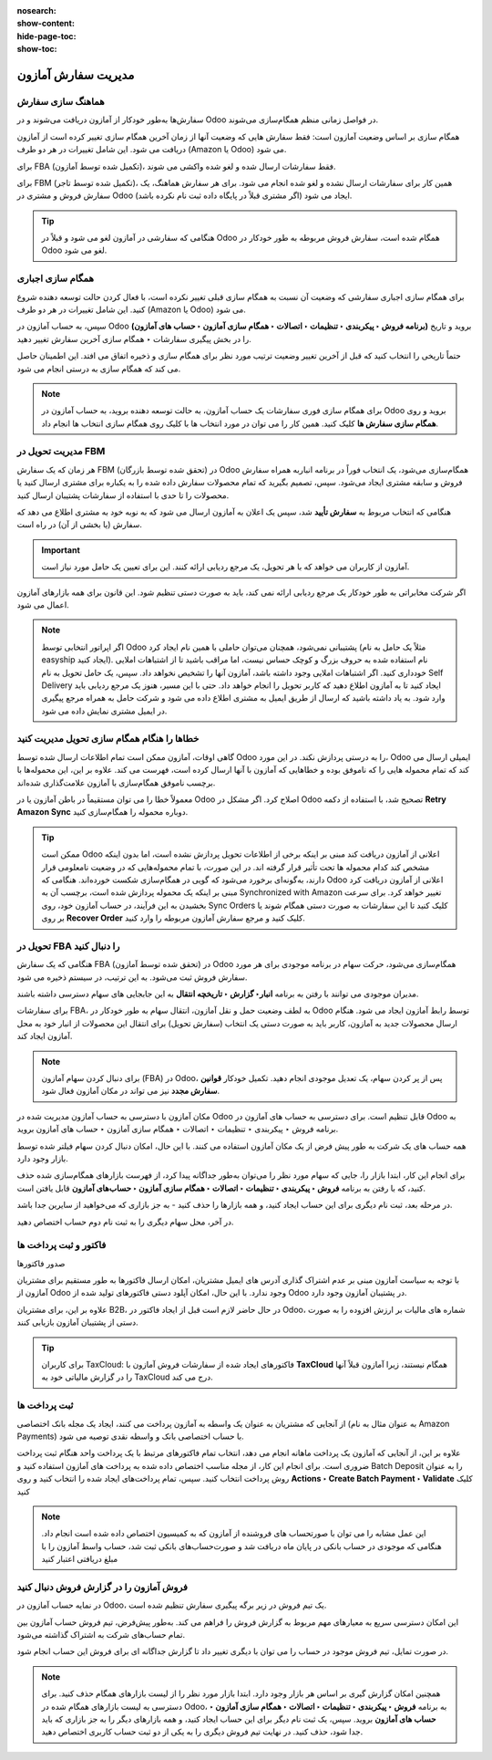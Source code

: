 :nosearch:
:show-content:
:hide-page-toc:
:show-toc:


=======================================
مدیریت سفارش آمازون
=======================================


هماهنگ سازی سفارش
---------------------------------------------
سفارش‌ها به‌طور خودکار از آمازون دریافت می‌شوند و در Odoo در فواصل زمانی منظم همگام‌سازی می‌شوند.

همگام سازی بر اساس وضعیت آمازون است: فقط سفارش هایی که وضعیت آنها از زمان آخرین همگام سازی تغییر کرده است از آمازون دریافت می شود. این شامل تغییرات در هر دو طرف (Amazon یا Odoo) می شود.

برای FBA (تکمیل شده توسط آمازون)، فقط سفارشات ارسال شده و لغو شده واکشی می شوند.

برای FBM (تکمیل شده توسط تاجر)، همین کار برای سفارشات ارسال نشده و لغو شده انجام می شود. برای هر سفارش هماهنگ، یک سفارش فروش و مشتری در Odoo ایجاد می شود (اگر مشتری قبلاً در پایگاه داده ثبت نام نکرده باشد).


.. tip::
    هنگامی که سفارشی در آمازون لغو می شود و قبلاً در Odoo همگام شده است، سفارش فروش مربوطه به طور خودکار در Odoo لغو می شود.


همگام سازی اجباری
------------------------------------------
برای همگام سازی اجباری سفارشی که وضعیت آن نسبت به همگام سازی قبلی تغییر نکرده است، با فعال کردن حالت توسعه دهنده شروع کنید. این شامل تغییرات در هر دو طرف (Amazon یا Odoo) می شود.

سپس، به حساب آمازون در Odoo **(برنامه فروش ‣ پیکربندی ‣ تنظیمات ‣ اتصالات ‣ همگام سازی آمازون ‣ حساب های آمازون)** بروید و تاریخ را در بخش پیگیری سفارشات ‣ همگام سازی آخرین سفارش تغییر دهید.

حتماً تاریخی را انتخاب کنید که قبل از آخرین تغییر وضعیت ترتیب مورد نظر برای همگام سازی و ذخیره اتفاق می افتد. این اطمینان حاصل می کند که همگام سازی به درستی انجام می شود.


.. note::
    برای همگام سازی فوری سفارشات یک حساب آمازون، به حالت توسعه دهنده بروید، به حساب آمازون در Odoo بروید و روی **همگام سازی سفارش ها** کلیک کنید. همین کار را می توان در مورد انتخاب ها با کلیک روی همگام سازی انتخاب ها انجام داد.


مدیریت تحویل در FBM
--------------------------------------------
هر زمان که یک سفارش FBM (تحقق شده توسط بازرگان) در Odoo همگام‌سازی می‌شود، یک انتخاب فوراً در برنامه انباربه همراه سفارش فروش و سابقه مشتری ایجاد می‌شود. سپس، تصمیم بگیرید که تمام محصولات سفارش داده شده را به یکباره برای مشتری ارسال کنید یا محصولات را تا حدی با استفاده از سفارشات پشتیبان ارسال کنید.

هنگامی که انتخاب مربوط به **سفارش تأیید** شد، سپس یک اعلان به آمازون ارسال می شود که به نوبه خود به مشتری اطلاع می دهد که سفارش (یا بخشی از آن) در راه است.


.. important::
    آمازون از کاربران می خواهد که با هر تحویل، یک مرجع ردیابی ارائه کنند. این برای تعیین یک حامل مورد نیاز است.

اگر شرکت مخابراتی به طور خودکار یک مرجع ردیابی ارائه نمی کند، باید به صورت دستی تنظیم شود. این قانون برای همه بازارهای آمازون اعمال می شود.


.. note::
    اگر اپراتور انتخابی توسط Odoo پشتیبانی نمی‌شود، همچنان می‌توان حاملی با همین نام ایجاد کرد (مثلاً یک حامل به نام easyship ایجاد کنید). نام استفاده شده به حروف بزرگ و کوچک حساس نیست، اما مراقب باشید تا از اشتباهات املایی خودداری کنید. اگر اشتباهات املایی وجود داشته باشد، آمازون آنها را تشخیص نخواهد داد. سپس، یک حامل تحویل به نام Self Delivery ایجاد کنید تا به آمازون اطلاع دهید که کاربر تحویل را انجام خواهد داد. حتی با این مسیر، هنوز یک مرجع ردیابی باید وارد شود. به یاد داشته باشید که ارسال از طریق ایمیل به مشتری اطلاع داده می شود و شرکت حامل به همراه مرجع پیگیری در ایمیل مشتری نمایش داده می شود.


خطاها را هنگام همگام سازی تحویل مدیریت کنید
------------------------------------------------------------------------
گاهی اوقات، آمازون ممکن است تمام اطلاعات ارسال شده توسط Odoo را به درستی پردازش نکند. در این مورد، Odoo ایمیلی ارسال می کند که تمام محموله هایی را که ناموفق بوده و خطاهایی که آمازون با آنها ارسال کرده است، فهرست می کند. علاوه بر این، این محموله‌ها با برچسب ناموفق همگام‌سازی با آمازون علامت‌گذاری شده‌اند.


معمولاً خطا را می توان مستقیماً در باطن آمازون یا در Odoo اصلاح کرد. اگر مشکل در Odoo تصحیح شد، با استفاده از دکمه **Retry Amazon Sync** دوباره محموله را همگام‌سازی کنید.


.. tip::
    ممکن است Odoo اعلانی از آمازون دریافت کند مبنی بر اینکه برخی از اطلاعات تحویل پردازش نشده است، اما بدون اینکه مشخص کند کدام محموله ها تحت تأثیر قرار گرفته اند. در این صورت، با تمام محموله‌هایی که در وضعیت نامعلومی قرار دارند، به‌گونه‌ای برخورد می‌شود که گویی در همگام‌سازی شکست خورده‌اند. هنگامی که Odoo اعلانی از آمازون دریافت کرد مبنی بر اینکه یک محموله پردازش شده است، برچسب آن به Synchronized with Amazon تغییر خواهد کرد. برای سرعت بخشیدن به این فرآیند، در حساب آمازون خود، روی Sync Orders کلیک کنید تا این سفارشات به صورت دستی همگام شوند یا بر روی **Recover Order** کلیک کنید و مرجع سفارش آمازون مربوطه را وارد کنید.


تحویل در FBA را دنبال کنید
-------------------------------------------------
هنگامی که یک سفارش FBA (تحقق شده توسط آمازون) در Odoo همگام‌سازی می‌شود، حرکت سهام در برنامه موجودی برای هر مورد سفارش فروش ثبت می‌شود. به این ترتیب، در سیستم ذخیره می شود.

مدیران موجودی می توانند با رفتن به برنامه **انبار‣ گزارش ‣ تاریخچه انتقال** به این جابجایی های سهام دسترسی داشته باشند.

برای سفارشات FBA، به لطف وضعیت حمل و نقل آمازون، انتقال سهام به طور خودکار در Odoo توسط رابط آمازون ایجاد می شود. هنگام ارسال محصولات جدید به آمازون، کاربر باید به صورت دستی یک انتخاب (سفارش تحویل) برای انتقال این محصولات از انبار خود به محل آمازون ایجاد کند.


.. note::
    برای دنبال کردن سهام آمازون (FBA) در Odoo، پس از پر کردن سهام، یک تعدیل موجودی انجام دهید. تکمیل خودکار **قوانین سفارش مجدد** نیز می تواند در مکان آمازون فعال شود.


مکان آمازون با دسترسی به حساب آمازون مدیریت شده در Odoo قابل تنظیم است. برای دسترسی به حساب های آمازون در Odoo به برنامه فروش ‣ پیکربندی ‣ تنظیمات ‣ اتصالات ‣ همگام سازی آمازون ‣ حساب های آمازون بروید.

همه حساب های یک شرکت به طور پیش فرض از یک مکان آمازون استفاده می کنند. با این حال، امکان دنبال کردن سهام فیلتر شده توسط بازار وجود دارد.

برای انجام این کار، ابتدا بازار را، جایی که سهام مورد نظر را می‌توان به‌طور جداگانه پیدا کرد، از فهرست بازارهای همگام‌سازی شده حذف کنید، که با رفتن به برنامه **فروش ‣ پیکربندی ‣ تنظیمات ‣ اتصالات ‣ همگام سازی آمازون ‣ حساب‌های آمازون** قابل یافتن است.

در مرحله بعد، ثبت نام دیگری برای این حساب ایجاد کنید، و همه بازارها را حذف کنید - به جز بازاری که می‌خواهید از سایرین جدا باشد.

در آخر، محل سهام دیگری را به ثبت نام دوم حساب اختصاص دهید.



فاکتور و ثبت پرداخت ها
-------------------------------------------
صدور فاکتورها

با توجه به سیاست آمازون مبنی بر عدم اشتراک گذاری آدرس های ایمیل مشتریان، امکان ارسال فاکتورها به طور مستقیم برای مشتریان آمازون از Odoo وجود ندارد. با این حال، امکان آپلود دستی فاکتورهای تولید شده از Odoo در پشتیبان آمازون وجود دارد.

علاوه بر این، برای مشتریان B2B، در حال حاضر لازم است قبل از ایجاد فاکتور در Odoo، شماره های مالیات بر ارزش افزوده را به صورت دستی از پشتیبان آمازون بازیابی کنند.


.. tip::
    برای کاربران TaxCloud: فاکتورهای ایجاد شده از سفارشات فروش آمازون با **TaxCloud** همگام نیستند، زیرا آمازون قبلاً آنها را در گزارش مالیاتی خود به TaxCloud درج می کند.


ثبت پرداخت ها
----------------------------------------------------
از آنجایی که مشتریان به عنوان یک واسطه به آمازون پرداخت می کنند، ایجاد یک مجله بانک اختصاصی (به عنوان مثال به نام Amazon Payments) با حساب اختصاصی بانک و واسطه نقدی توصیه می شود.

علاوه بر این، از آنجایی که آمازون یک پرداخت ماهانه انجام می دهد، انتخاب تمام فاکتورهای مرتبط با یک پرداخت واحد هنگام ثبت پرداخت ضروری است.
برای انجام این کار، از مجله مناسب اختصاص داده شده به پرداخت های آمازون استفاده کنید و Batch Deposit را به عنوان روش پرداخت انتخاب کنید.
سپس، تمام پرداخت‌های ایجاد شده را انتخاب کنید و روی **Actions ‣ Create Batch Payment ‣ Validate** کلیک کنید


.. note::
    این عمل مشابه را می توان با صورتحساب های فروشنده از آمازون که به کمیسیون اختصاص داده شده است انجام داد.
    هنگامی که موجودی در حساب بانکی در پایان ماه دریافت شد و صورت‌حساب‌های بانکی ثبت شد، حساب واسط آمازون را با مبلغ دریافتی اعتبار کنید


فروش آمازون را در گزارش فروش دنبال کنید
--------------------------------------------------------------
در نمایه حساب آمازون در Odoo، یک تیم فروش در زیر برگه پیگیری سفارش تنظیم شده است.

این امکان دسترسی سریع به معیارهای مهم مربوط به گزارش فروش را فراهم می کند. به‌طور پیش‌فرض، تیم فروش حساب آمازون بین تمام حساب‌های شرکت به اشتراک گذاشته می‌شود.

در صورت تمایل، تیم فروش موجود در حساب را می توان با دیگری تغییر داد تا گزارش جداگانه ای برای فروش این حساب انجام شود.


.. note::
    همچنین امکان گزارش گیری بر اساس هر بازار وجود دارد.
    ابتدا بازار مورد نظر را از لیست بازارهای همگام حذف کنید.
    برای دسترسی به لیست بازارهای همگام شده در Odoo، به برنامه **فروش ‣ پیکربندی ‣ تنظیمات ‣ اتصالات ‣ همگام سازی آمازون ‣ حساب های آمازون** بروید.
    سپس، یک ثبت نام دیگر برای این حساب ایجاد کنید، و همه بازارهای دیگر را به جز بازاری که باید جدا شود، حذف کنید.
    در نهایت تیم فروش دیگری را به یکی از دو ثبت حساب کاربری اختصاص دهید.





